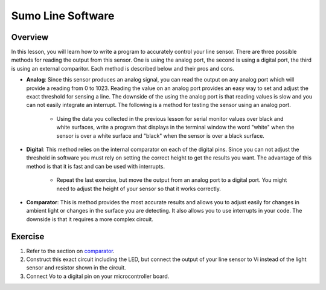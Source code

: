 Sumo Line Software
======================

Overview
--------

In this lesson, you will learn how to write a program to accurately control your line sensor. There are three possible methods for reading the output from this sensor. One is using the analog port, the second is using a digital port, the third is using an external comparitor. Each method is described below and their pros and cons.

- **Analog**: Since this sensor produces an analog signal, you can read the output on any analog port which will provide a reading from 0 to 1023. Reading the value on an analog port provides an easy way to set and adjust the exact threshold for sensing a line. The downside of the using the analog port is that reading values is slow and you can not easily integrate an interrupt. The following is a method for testing the sensor using an analog port.

    - Using the data you collected in the previous lesson for serial monitor values over black and white surfaces, write a program that displays in the terminal window the word "white" when the sensor is over a white surface and "black" when the sensor is over a black surface.

- **Digital**: This method relies on the internal comparator on each of the digital pins. Since you can not adjust the threshold in software you must rely on setting the correct height to get the results you want. The advantage of this method is that it is fast and can be used with interrupts.

   - Repeat the last exercise, but move the output from an analog port to a digital port. You might need to adjust the height of your sensor so that it works correctly.

- **Comparator**: This is method provides the most accurate results and allows you to adjust easily for changes in ambient light or changes in the surface you are detecting. It also allows you to use interrupts in your code. The downside is that it requires a more complex circuit. 

Exercise
--------

#. Refer to the section on `comparator <https://mvths-wiki.readthedocs.io/en/latest/065-comparator.html>`__. 

#. Construct this exact circuit including the LED, but connect the output of your line sensor to Vi instead of the light sensor and resistor shown in the circuit. 

#. Connect Vo to a digital pin on your microcontroller board.




